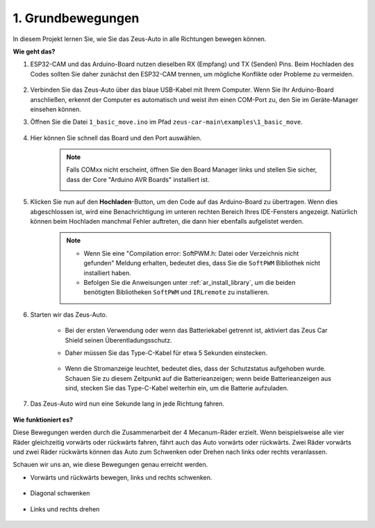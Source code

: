 1. Grundbewegungen
========================

In diesem Projekt lernen Sie, wie Sie das Zeus-Auto in alle Richtungen bewegen können.

.. raw:: html

   <video loop autoplay muted style="max-width:80%">
      <source src="../_static/video/basic_movement.mp4" type="video/mp4">
      Ihr Browser unterstützt das Video-Tag nicht.
   </video>

.. raw:: html
    
    <br/> <br/>  

**Wie geht das?**

#. ESP32-CAM und das Arduino-Board nutzen dieselben RX (Empfang) und TX (Senden) Pins. Beim Hochladen des Codes sollten Sie daher zunächst den ESP32-CAM trennen, um mögliche Konflikte oder Probleme zu vermeiden.

    .. image:: img/unplug_cam.png
        :width: 400
        :align: center

#. Verbinden Sie das Zeus-Auto über das blaue USB-Kabel mit Ihrem Computer. Wenn Sie Ihr Arduino-Board anschließen, erkennt der Computer es automatisch und weist ihm einen COM-Port zu, den Sie im Geräte-Manager einsehen können.

#. Öffnen Sie die Datei ``1_basic_move.ino`` im Pfad ``zeus-car-main\examples\1_basic_move``.

    .. raw:: html

        <iframe src=https://create.arduino.cc/editor/sunfounder01/cedd4eb2-3283-48ae-8851-c932eb2098ea/preview?embed style="height:510px;width:100%;margin:10px 0" frameborder=0></iframe>

#. Hier können Sie schnell das Board und den Port auswählen.

    .. image:: img/ar_board.png

    .. note::
        Falls COMxx nicht erscheint, öffnen Sie den Board Manager links und stellen Sie sicher, dass der Core "Arduino AVR Boards" installiert ist.

        .. image:: img/ar_other_board.png

#. Klicken Sie nun auf den **Hochladen**-Button, um den Code auf das Arduino-Board zu übertragen. Wenn dies abgeschlossen ist, wird eine Benachrichtigung im unteren rechten Bereich Ihres IDE-Fensters angezeigt. Natürlich können beim Hochladen manchmal Fehler auftreten, die dann hier ebenfalls aufgelistet werden.

    .. note::
        * Wenn Sie eine "Compilation error: SoftPWM.h: Datei oder Verzeichnis nicht gefunden" Meldung erhalten, bedeutet dies, dass Sie die ``SoftPWM`` Bibliothek nicht installiert haben.
        * Befolgen Sie die Anweisungen unter :ref:`ar_install_library`, um die beiden benötigten Bibliotheken ``SoftPWM`` und ``IRLremote`` zu installieren.

    .. image:: img/ar_upload.png

#. Starten wir das Zeus-Auto.

    * Bei der ersten Verwendung oder wenn das Batteriekabel getrennt ist, aktiviert das Zeus Car Shield seinen Überentladungsschutz.
    * Daher müssen Sie das Type-C-Kabel für etwa 5 Sekunden einstecken.

            .. image:: img/zeus_charge.jpg

    * Wenn die Stromanzeige leuchtet, bedeutet dies, dass der Schutzstatus aufgehoben wurde. Schauen Sie zu diesem Zeitpunkt auf die Batterieanzeigen; wenn beide Batterieanzeigen aus sind, stecken Sie das Type-C-Kabel weiterhin ein, um die Batterie aufzuladen.

        .. image:: img/zeus_power.jpg

#. Das Zeus-Auto wird nun eine Sekunde lang in jede Richtung fahren.

    .. image:: img/zeus_move.jpg
        :width: 600

**Wie funktioniert es?**

Diese Bewegungen werden durch die Zusammenarbeit der 4 Mecanum-Räder erzielt. Wenn beispielsweise alle vier Räder gleichzeitig vorwärts oder rückwärts fahren, fährt auch das Auto vorwärts oder rückwärts. Zwei Räder vorwärts und zwei Räder rückwärts können das Auto zum Schwenken oder Drehen nach links oder rechts veranlassen.

Schauen wir uns an, wie diese Bewegungen genau erreicht werden.

* Vorwärts und rückwärts bewegen, links und rechts schwenken.

    .. image:: img/ar_fwlr.jpg
        :width: 600

* Diagonal schwenken

    .. image:: img/ar_fblr.jpg
        :width: 600

* Links und rechts drehen

    .. image:: img/ar_turn_lr.jpg
        :width: 600
